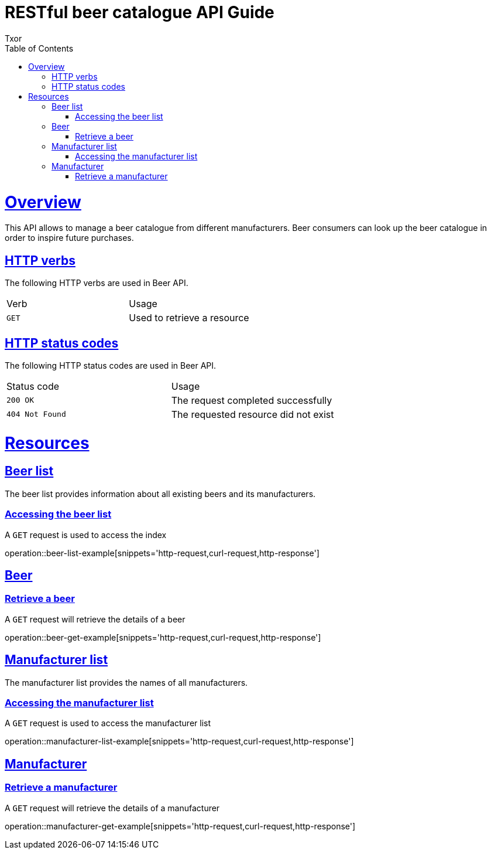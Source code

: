 = RESTful beer catalogue API Guide
Txor;
:doctype: book
:icons: font
:source-highlighter: highlightjs
:toc: left
:toclevels: 4
:sectlinks:

[[overview]]
= Overview

This API allows to manage a beer catalogue from different manufacturers.
Beer consumers can look up the beer catalogue in order to inspire future purchases.

[[overview_http_verbs]]
== HTTP verbs
The following HTTP verbs are used in Beer API.
|===
| Verb | Usage
| `GET`
| Used to retrieve a resource
|===

[[overview_http_status_codes]]
== HTTP status codes

The following HTTP status codes are used in Beer API.

|===
| Status code | Usage
| `200 OK`
| The request completed successfully
| `404 Not Found`
| The requested resource did not exist
|===

[[resources]]
= Resources

[[resources_beers]]
== Beer list

The beer list provides information about all existing beers and its manufacturers.

[[resources_beers_access]]
=== Accessing the beer list

A `GET` request is used to access the index

operation::beer-list-example[snippets='http-request,curl-request,http-response']

[[resources_beer]]
== Beer

[[resources_beer_retrieve]]
=== Retrieve a beer

A `GET` request will retrieve the details of a beer

operation::beer-get-example[snippets='http-request,curl-request,http-response']

[[resources_manufacturers]]
== Manufacturer list

The manufacturer list provides the names of all manufacturers.

[[resources_manufacturers_access]]
=== Accessing the manufacturer list

A `GET` request is used to access the manufacturer list

operation::manufacturer-list-example[snippets='http-request,curl-request,http-response']

[[resources_manufacturer]]
== Manufacturer

[[resources_manufacturer_retrieve]]
=== Retrieve a manufacturer

A `GET` request will retrieve the details of a manufacturer

operation::manufacturer-get-example[snippets='http-request,curl-request,http-response']